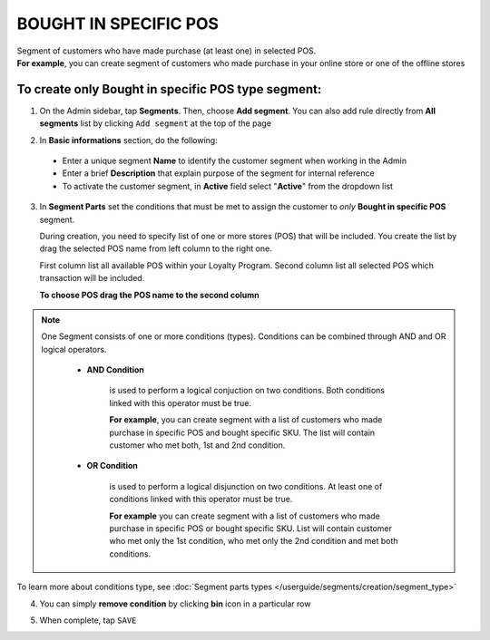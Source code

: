 .. index::
   single: pos

BOUGHT IN SPECIFIC POS
======================

| Segment of customers who have made purchase (at least one) in selected POS. 

|  **For example**, you can create segment of customers who made purchase in your online store or one of the offline stores 

To create only Bought in specific POS type segment:
^^^^^^^^^^^^^^^^^^^^^^^^^^^^^^^^^^^^^^^^^^^^^^^^^^^

1. On the Admin sidebar, tap **Segments**. Then, choose **Add segment**. You can also add rule directly from **All segments** list by clicking ``Add segment`` at the top of the page 

.. image:: /userguide/_images/add_segment_button.png
   :alt:   Add Segment Options  


2. In **Basic informations** section, do the following:  

 - Enter a unique segment **Name** to identify the customer segment when working in the Admin
 - Enter a brief **Description** that explain purpose of the segment for internal reference
 - To activate the customer segment, in **Active** field select "**Active**" from the dropdown list

   
.. image:: /userguide/_images/basic_segment.png
   :alt:   Basic Informations Section

3. In **Segment Parts** set the conditions that must be met to assign the customer to *only* **Bought in specific POS** segment. 

   During creation, you need to specify list of one or more stores (POS) that will be included. You create the list by drag the selected POS name from left column to the right one. 
   
   First column list all available POS within your Loyalty Program. Second column list all selected POS which transaction will be included. 

   **To choose POS drag the POS name to the second column**
   
.. image:: /userguide/_images/segment_pos.png
   :alt:   Bought in POS Type
   


.. note:: 

    One Segment consists of one or more conditions (types). Conditions can be combined through AND and OR logical operators.
    
     - **AND Condition** 
    
         is used to perform a logical conjuction on two conditions. Both conditions linked with this operator must be true. 
    
         **For example**, you can create segment with a list of customers who made purchase in specific POS and bought specific SKU. The list will contain customer who met both, 1st and 2nd condition.
     
     - **OR Condition** 
 
         is used to perform a logical disjunction on two conditions. At least one of conditions linked with this operator must be true. 
    
         **For example** you can create segment with a list of customers who made purchase in specific POS or bought specific SKU. List will contain customer who met only the 1st condition, who met only the 2nd condition and met both conditions.
  
To learn more about conditions type, see :doc:`Segment parts types </userguide/segments/creation/segment_type>`

4. You can simply **remove condition** by clicking **bin** icon |bin| in a particular row

.. |bin| image:: /userguide/_images/bin.png

5. When complete, tap ``SAVE``  
 
   
   
   
